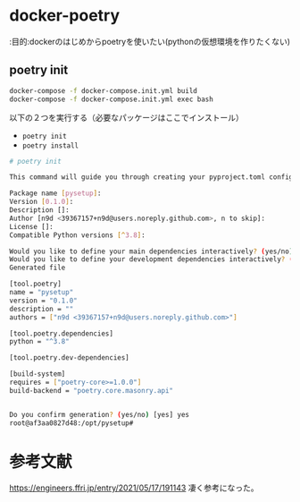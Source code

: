 * docker-poetry

:目的:dockerのはじめからpoetryを使いたい(pythonの仮想環境を作りたくない)

** poetry init

#+BEGIN_SRC sh :exports both
docker-compose -f docker-compose.init.yml build
docker-compose -f docker-compose.init.yml exec bash
#+END_SRC


以下の２つを実行する（必要なパッケージはここでインストール）
- =poetry init=
- =poetry install=

#+BEGIN_SRC sh :exports both
# poetry init

This command will guide you through creating your pyproject.toml config.

Package name [pysetup]:
Version [0.1.0]:
Description []:
Author [n9d <39367157+n9d@users.noreply.github.com>, n to skip]:
License []:
Compatible Python versions [^3.8]:

Would you like to define your main dependencies interactively? (yes/no) [yes] no
Would you like to define your development dependencies interactively? (yes/no) [yes] no
Generated file

[tool.poetry]
name = "pysetup"
version = "0.1.0"
description = ""
authors = ["n9d <39367157+n9d@users.noreply.github.com>"]

[tool.poetry.dependencies]
python = "^3.8"

[tool.poetry.dev-dependencies]

[build-system]
requires = ["poetry-core>=1.0.0"]
build-backend = "poetry.core.masonry.api"


Do you confirm generation? (yes/no) [yes] yes
root@af3aa0827d48:/opt/pysetup#
#+END_SRC






* 参考文献
https://engineers.ffri.jp/entry/2021/05/17/191143 凄く参考になった。
